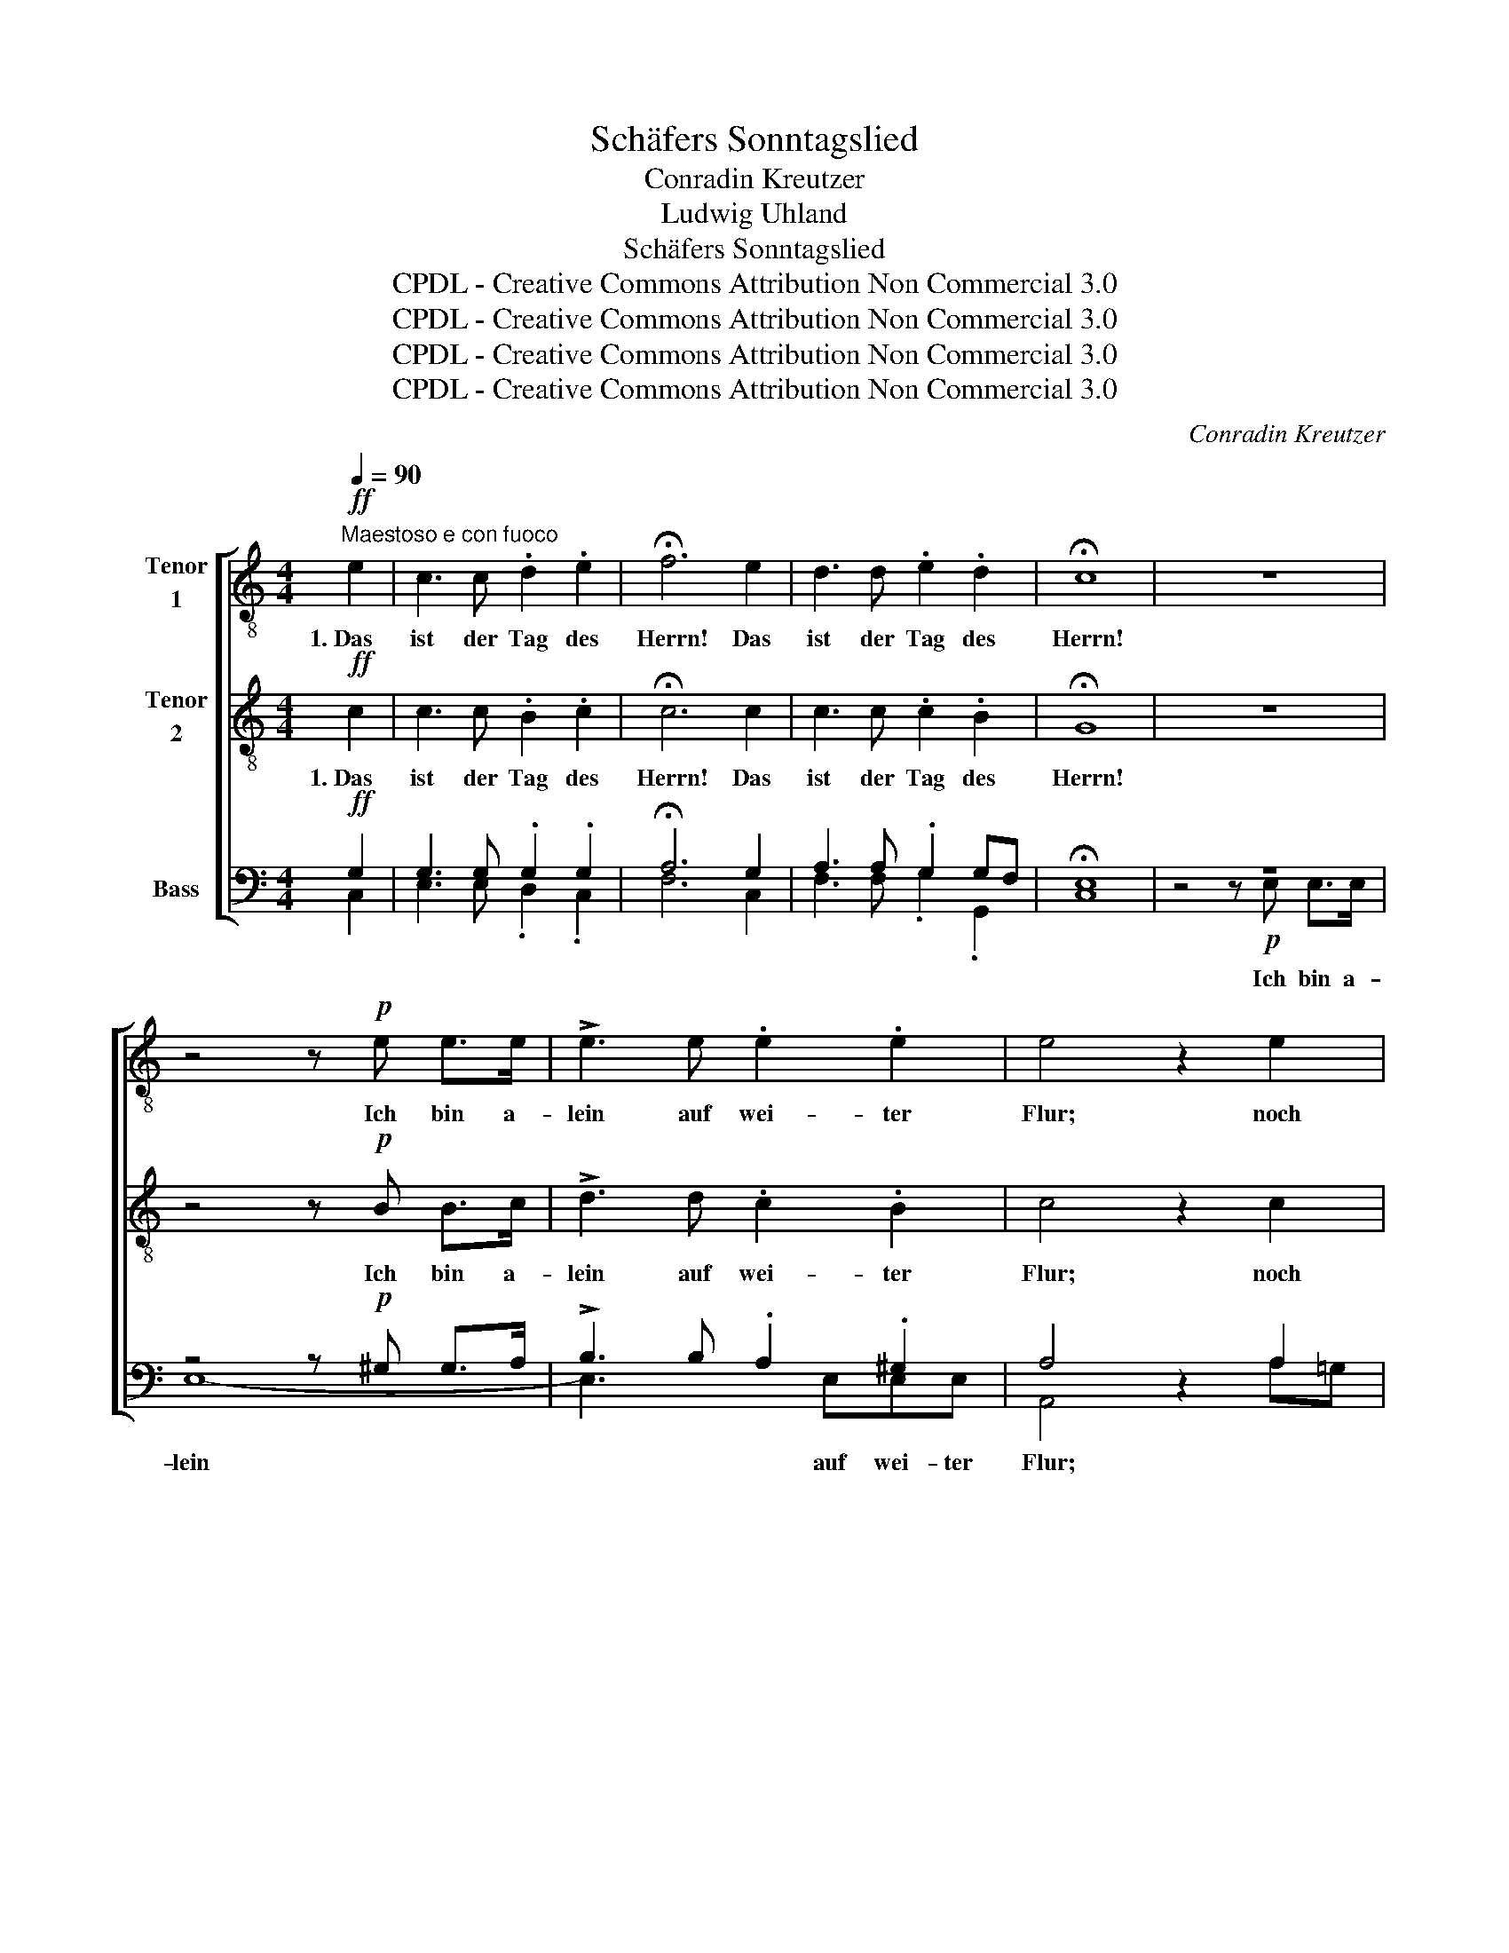 X:1
T:Schäfers Sonntagslied
T:Conradin Kreutzer
T:Ludwig Uhland
T:Schäfers Sonntagslied
T:CPDL - Creative Commons Attribution Non Commercial 3.0
T:CPDL - Creative Commons Attribution Non Commercial 3.0
T:CPDL - Creative Commons Attribution Non Commercial 3.0
T:CPDL - Creative Commons Attribution Non Commercial 3.0
C:Conradin Kreutzer
Z:Ludwig Uhland
Z:CPDL - Creative Commons Attribution Non Commercial 3.0
%%score [ 1 2 ( 3 4 ) ]
L:1/8
Q:1/4=90
M:4/4
K:C
V:1 treble-8 nm="Tenor\n1"
V:2 treble-8 nm="Tenor\n2"
V:3 bass nm="Bass"
V:4 bass 
V:1
"^Maestoso e con fuoco"!ff! e2 | c3 c .d2 .e2 | !fermata!f6 e2 | d3 d .e2 .d2 | !fermata!c8 | z8 | %6
w: 1.~Das|ist der Tag des|Herrn! Das|ist der Tag des|Herrn!||
 z4 z!p! e e>e | !>!e3 e .e2 .e2 | e4 z2 e2 | !>!d3 .d .d.d.e.d | d2 z!pp! d dd z2 | dd z2 dded | %12
w: Ich bin a-|lein auf wei- ter|Flur; noch|ei- ne Mor- gen- glo- cke|nur, noch ei- ne,|ei- ne Mor- gen- glo- cke|
 B4 z2!pp! G2 | !>!e3 c B2 G2 | c8- | c8- | c6"^Tutti"!ff! c2 | c8 | d8 | !>!c6 _B2 | %20
w: nur! nun|Stil- le nah und|fern.|_|* An-|be-|tend|knie ich|
 A4 z2"^Solo"!p! f2 |!<(! e6!<)!!>(!{fe} de!>)! | (!>!f4 c2) z c |!<(! (c2 e2!<)!!>(! g2) _B2!>)! | %24
w: hier. O|sü- ßes *|Grau'n! _ ge-|hei- * * mes|
!pp! (_B4 A2) z c | f3"^cresc." f f3 e |!<(! e3 d d2!<)!!f! d2 |!>(! d3 c!>)! c2 E2 | %28
w: Weh'n! _ als|knie- ten vie- le|un- ge- seh'n und|be- te- ten mit|
 F2 z2 z2!p! A2 | (d4 c2) G2 | (_B2 A2) z2 A2 |[Q:1/4=88]"^calando"{e} (d4 c2) E2 | %32
w: mir. O|sü- * ßes|Grau'n! _ ge|hei- * mes|
 F4 z2!mf![Q:1/4=100]"^Lebhafter" A2 | .d2 .d2 !>!f3 f | d4 z"^cresc." ddd | g4 z2 f2 | %36
w: Weh'n! Der|Him- mel, nah und|fern, er ist so|klar und|
 e3 c c2!f! e2 |[Q:1/4=80]"^Adagio" ^f4 z .f .f>f |!ff! g3 G !fermata!G2 | %39
w: fei- er- lich, so|ganz, als wollt' er|öff- nen sich.|
!ff![Q:1/4=90]"^Tempo I" e2 c3 c .d2 .e2 | !fermata!f6!f! e2 | d3 d .e2 .d2 | !fermata!c6 |] %43
w: Das ist der Tag des|Herrn, das|ist der Tag des|Herrn!|
V:2
!ff! c2 | c3 c .B2 .c2 | !fermata!c6 c2 | c3 c .c2 .B2 | !fermata!G8 | z8 | z4 z!p! B B>c | %7
w: 1.~Das|ist der Tag des|Herrn! Das|ist der Tag des|Herrn!||Ich bin a-|
 !>!d3 d .c2 .B2 | c4 z2 c2 | !>!c3 .c .c.c.c.c | B2 z!pp! B cc z2 | BB z2 ccAA | G4 z4 | %13
w: lein auf wei- ter|Flur; noch|ei- ne Mor- gen- glo- cke|nur, noch ei- ne,|ei- ne Mor- gen- glo- cke|nur!|
 z4 z2!pp! f2 | e2 f2 e2 d2 | c2 A2 G2 F2 | (G4 A2)!ff! _B2 | A8 | _B8 | !>!G6 G2 | F4 z2!p! c2 | %21
w: nun|Stil- le nah, nun|Stil- le nah und|fern. _ An-|be-|tend|knie ich|hier. O|
!<(! c6!<)!!>(! c2!>)! | !>!c6 z c |!<(! c6!<)!!>(! c2!>)! |!pp! c6 z c | c3"^cresc." c ^c3 c | %26
w: sü- ßes|Grau'n! ge-|hei- mes|Weh'n! als|knie- ten vie- le|
!<(! ^c3 d d2!<)!!f! ^G2 |!>(! A3 A!>)! =G2 _B2 | A2 z2 z4 | z2!p! _B2 G2 c2 | c4 z4 | %31
w: un- ge- seh'n und|be- te- ten mit|mir.|O sü- ßes|Grau'n!|
 z2 _B2 G2 B2 | A4 z2!mf! A2 | .A2 .A2 !>!d3 d | =B4 z"^cresc." BBB | c4 z2 d2 | c3 G G2!f! c2 | %37
w: ge- hei- mes|Weh'n! Der|Him- mel, nah und|fern, er ist so|klar und|fei- er- lich, so|
 d4 z .d .d>d |!ff! d3 G !fermata!G2 |!ff! c2 c3 c .B2 .c2 | !fermata!c6!f! c2 | c3 c .c2 .B2 | %42
w: ganz, als wollt' er|öff- nen sich.|Das ist der Tag des|Herrn, das|ist der Tag des|
 !fermata!G6 |] %43
w: Herrn!|
V:3
!ff! G,2 | G,3 G, .G,2 .G,2 | !fermata!A,6 G,2 | A,3 A, .G,2 G,F, | !fermata!E,8 | z8 | %6
w: ||||||
 z4 z!p! ^G, G,>A, | !>!B,3 B, .A,2 .^G,2 | A,4 z2 A,2 | !>!A,3 .A, .A,.A,.A,.A, | %10
w: ||||
 G,2 z!pp! G, A,A, z2 | G,G, z2 ^F,F,F,F, | G,4 z4 | z4 z2!pp! B,2 | C2 A,2 G,2 F,2 | %15
w: |||||
 E,2 F,2 E,2 D,2 | (E,4 F,2)!ff! E,2 | F,8 | F,8 | !>!E,6 E,2 | C,4 z2!p! A,2 | %21
w: ||||||
!<(! _B,6!<)!!>(! B,2!>)! | (!>!A,2 C2 A,2) z A, |!<(! _B,6!<)!!>(! G,2!>)! |!pp! (G,4 A,2) z A, | %25
w: ||||
 A,3"^cresc." A, G,3 G, |!<(! G,3 F, F,2!<)!!f! F,2 |!>(! F,3 F,!>)! E,2 G,2 | %28
w: |||
 F,2!p! z2 z2!p! F,2 | (F,4 E,2) E,2 | (E,2 F,2) z2 F,2 | (F,4 E,2) G,2 | F,4 z2!mf! F,2 | %33
w: * O|sü- * ßes|Graun, _ ge|hei- * mes||
 .F,2 .F,2 !>!A,3 A, | =B,4 z"^cresc." G,G,G, | G,4 z2 G,2 | G,3 E, E,2!f! C2 | C4 z .C .C>C | %38
w: |||||
!ff! B,3 G, !fermata!G,2 |!ff! G,2 G,3 G, .G,2 .G,2 | !fermata!A,6!f! G,2 | A,3 A, .G,2 G,F, | %42
w: ||||
 !fermata!E,6 |] %43
w: |
V:4
 C,2 | E,3 E, .D,2 .C,2 | F,6 C,2 | F,3 F, .G,2 .G,,2 | C,8 | z4 z!p! E, E,>E, | E,8- | %7
w: |||||Ich bin a-|lein|
 E,3 x2 E,E,E, | A,,4 x2 A,=G, | !>!^F,3 .F, .F,.F,.F,.F, | G,2 x G, ^F,F, x2 | G,G, x2 D,D,D,D, | %12
w: * auf wei- ter|Flur; * *||||
 G,,4 x4 | x4 x2 G,2 | C,2 C,2 z2 C,>C, | C,4 z2 C,>C, | (C,2 _B,,2 A,,2) G,,2 | F,,8 | _B,,8 | %19
w: |nun|Stil- le nah und|fern, nah und|fern. _ _ _|_||
 !>!C,6 C,2 | F,,4 x2 F,2 | (G,2 C,2 G,2) G,2 | (F,2 A,2 F,2) x F, | (G,2 E,2 C,2) E,2 | %24
w: |||||
 (E,4 F,2) x F, | F,3 A,, A,,3 A,, | _B,,3 B,, B,,2 =B,,2 | C,3 C, C,2 C,2 | F,,2 F,2 A,2 F,2 | %29
w: ||||* O sü- ßes,|
 (_B,,4 C,2) C,2 | (C,2 F,)F, A,2 F,F, | (_B,,4 C,2) C,2 | F,,4 x2 F,2 | .D,2 .D,2 !>!D,3 D, | %34
w: sü- * ßes|Graun, _ ge- hei- mes, ge-|hei- * mes|Weh'n! *||
 G,4 x F,F,F, | E,4 x2 =B,,2 | C,3 C, C,2 C2 | A,4 x .A, .A,>A, | G,3 G,, G,,2 | %39
w: |||||
 C,2 E,3 E, .D,2 .C,2 | F,6 C,2 | F,3 F, .G,2 .G,,2 | C,6 |] %43
w: ||||

